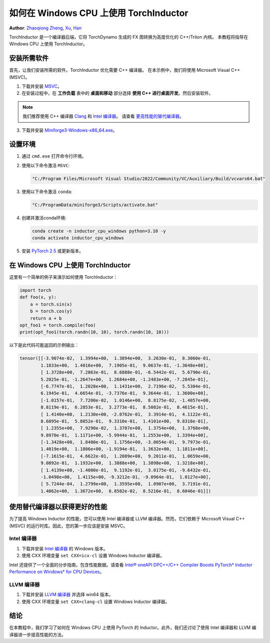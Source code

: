 如何在 Windows CPU 上使用 TorchInductor
=======================================

**Author**: `Zhaoqiong Zheng <https://github.com/ZhaoqiongZ>`_, `Xu, Han <https://github.com/xuhancn>`_



TorchInductor 是一个编译器后端，它将 TorchDynamo 生成的 FX 图转换为高度优化的 C++/Triton 内核。
本教程将指导在 Windows CPU 上使用 TorchInductor。

.. grid:: 2

    .. grid-item-card:: :octicon:`mortar-board;1em;` What you will learn
       :class-card: card-prerequisites

       * 如何在 Windows CPU 上编译和执行使用 PyTorch 的 Python 函数
       * TorchInductor 使用 C++/Triton 内核进行优化的基础知识

    .. grid-item-card:: :octicon:`list-unordered;1em;` Prerequisites
       :class-card: card-prerequisites

       * PyTorch v2.5 或更高版本
       * Microsoft Visual C++ (MSVC)
       * Windows 版 Miniforge

安装所需软件
-----------------------------

首先，让我们安装所需的软件。TorchInductor 优化需要 C++ 编译器。
在本示例中，我们将使用 Microsoft Visual C++ (MSVC)。

1. 下载并安装 `MSVC <https://visualstudio.microsoft.com/downloads/>`_。

2. 在安装过程中，在 **工作负载** 表中的 **桌面和移动** 部分选择 **使用 C++ 进行桌面开发**。然后安装软件。

.. note::

     我们推荐使用 C++ 编译器 `Clang <https://github.com/llvm/llvm-project/releases>`_ 和 `Intel 编译器 <https://www.intel.com/content/www/us/en/developer/tools/oneapi/base-toolkit-download.html>`_。
     请查看 `更高性能的替代编译器 <#alternative-compiler-for-better-performance>`_。

3. 下载并安装 `Miniforge3-Windows-x86_64.exe <https://github.com/conda-forge/miniforge/releases/latest/>`__。


设置环境
----------------------

#. 通过 ``cmd.exe`` 打开命令行环境。
#. 使用以下命令激活 ``MSVC``:

   .. code-block:: sh

    "C:/Program Files/Microsoft Visual Studio/2022/Community/VC/Auxiliary/Build/vcvars64.bat"
#. 使用以下命令激活 ``conda``:

   .. code-block:: sh

    "C:/ProgramData/miniforge3/Scripts/activate.bat"
#. 创建并激活conda环境:
 
   .. code-block:: sh

    conda create -n inductor_cpu_windows python=3.10 -y 
    conda activate inductor_cpu_windows

#. 安装 `PyTorch 2.5 <https://pytorch.org/get-started/locally/>`_ 或更新版本。

在 Windows CPU 上使用 TorchInductor
----------------------------------

这里有一个简单的例子来演示如何使用 TorchInductor：

.. code-block:: python


    import torch
    def foo(x, y):
        a = torch.sin(x)
        b = torch.cos(y)
        return a + b
    opt_foo1 = torch.compile(foo)
    print(opt_foo1(torch.randn(10, 10), torch.randn(10, 10)))

以下是此代码可能返回的示例输出：

.. code-block:: sh

    tensor([[-3.9074e-02,  1.3994e+00,  1.3894e+00,  3.2630e-01,  8.3060e-01,
            1.1833e+00,  1.4016e+00,  7.1905e-01,  9.0637e-01, -1.3648e+00],
            [ 1.3728e+00,  7.2863e-01,  8.6888e-01, -6.5442e-01,  5.6790e-01,
            5.2025e-01, -1.2647e+00,  1.2684e+00, -1.2483e+00, -7.2845e-01],
            [-6.7747e-01,  1.2028e+00,  1.1431e+00,  2.7196e-02,  5.5304e-01,
            6.1945e-01,  4.6654e-01, -3.7376e-01,  9.3644e-01,  1.3600e+00],
            [-1.0157e-01,  7.7200e-02,  1.0146e+00,  8.8175e-02, -1.4057e+00,
            8.8119e-01,  6.2853e-01,  3.2773e-01,  8.5082e-01,  8.4615e-01],
            [ 1.4140e+00,  1.2130e+00, -2.0762e-01,  3.3914e-01,  4.1122e-01,
            8.6895e-01,  5.8852e-01,  9.3310e-01,  1.4101e+00,  9.8318e-01],
            [ 1.2355e+00,  7.9290e-02,  1.3707e+00,  1.3754e+00,  1.3768e+00,
            9.8970e-01,  1.1171e+00, -5.9944e-01,  1.2553e+00,  1.3394e+00],
            [-1.3428e+00,  1.8400e-01,  1.1756e+00, -3.0654e-01,  9.7973e-01,
            1.4019e+00,  1.1886e+00, -1.9194e-01,  1.3632e+00,  1.1811e+00],
            [-7.1615e-01,  4.6622e-01,  1.2089e+00,  9.2011e-01,  1.0659e+00,
            9.0892e-01,  1.1932e+00,  1.3888e+00,  1.3898e+00,  1.3218e+00],
            [ 1.4139e+00, -1.4000e-01,  9.1192e-01,  3.0175e-01, -9.6432e-01,
            -1.0498e+00,  1.4115e+00, -9.3212e-01, -9.0964e-01,  1.0127e+00],
            [ 5.7244e-04,  1.2799e+00,  1.3595e+00,  1.0907e+00,  3.7191e-01,
            1.4062e+00,  1.3672e+00,  6.8502e-02,  8.5216e-01,  8.6046e-01]])

使用替代编译器以获得更好的性能
-------------------------------------------

为了提高 Windows Inductor 的性能，您可以使用 Intel 编译器或 LLVM 编译器。然而，它们依赖于 Microsoft Visual C++ (MSVC) 的运行时库。因此，您的第一步应该是安装 MSVC。

Intel 编译器
^^^^^^^^^^^^^

#. 下载并安装 `Intel 编译器 <https://www.intel.com/content/www/us/en/developer/tools/oneapi/dpc-compiler-download.html>`_ 的 Windows 版本。
#. 使用 CXX 环境变量 ``set CXX=icx-cl`` 设置 Windows Inductor 编译器。

Intel 还提供了一个全面的分步指南，包含性能数据。请查看 `Intel® oneAPI DPC++/C++ Compiler Boosts PyTorch* Inductor Performance on Windows* for CPU Devices <https://www.intel.com/content/www/us/en/developer/articles/technical/boost-pytorch-inductor-performance-on-windows.html>`_。

LLVM 编译器
^^^^^^^^^^^^^

#. 下载并安装 `LLVM 编译器 <https://github.com/llvm/llvm-project/releases>`_ 并选择 win64 版本。
#. 使用 CXX 环境变量 ``set CXX=clang-cl`` 设置 Windows Inductor 编译器。

结论
----------

在本教程中，我们学习了如何在 Windows CPU 上使用 PyTorch 的 Inductor。此外，我们还讨论了使用 Intel 编译器和 LLVM 编译器进一步提高性能的方法。